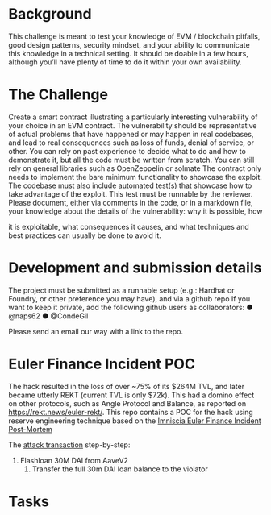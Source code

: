 * Background

This challenge is meant to test your knowledge of EVM / blockchain pitfalls,
good design patterns, security mindset, and your ability to communicate this
knowledge in a technical setting.
It should be doable in a few hours, although you’ll have plenty of time to do
it within your own availability.

* The Challenge
Create a smart contract illustrating a particularly interesting vulnerability of
your choice in an EVM contract. The vulnerability should be representative
of actual problems that have happened or may happen in real codebases,
and lead to real consequences such as loss of funds, denial of service, or
other.
You can rely on past experience to decide what to do and how to
demonstrate it, but all the code must be written from scratch. You can still
rely on general libraries such as OpenZeppelin or solmate
The contract only needs to implement the bare minimum functionality to
showcase the exploit.
The codebase must also include automated test(s) that showcase how to
take advantage of the exploit. This test must be runnable by the reviewer.
Please document, either via comments in the code, or in a markdown file,
your knowledge about the details of the vulnerability: why it is possible, how

it is exploitable, what consequences it causes, and what techniques and
best practices can usually be done to avoid it.

* Development and submission details
The project must be submitted as a runnable setup (e.g.: Hardhat or
Foundry, or other preference you may have), and via a github repo
If you want to keep it private, add the following github users as
collaborators:
● @naps62
● @CondeGil

Please send an email our way with a link to the repo.

* Euler Finance Incident POC
The hack resulted in the loss of over ~75% of its $264M TVL, and later became utterly REKT (current TVL is only $72k).
This had a domino effect on other protocols, such as Angle Protocol and Balance, as reported on https://rekt.news/euler-rekt/.
This repo contains a POC for the hack using reserve engineering technique based on the [[https://medium.com/@omniscia.io/euler-finance-incident-post-mortem-1ce077c28454][Imniscia Euler Finance Incident Post-Mortem]]

The [[https://etherscan.io/tx/0xc310a0affe2169d1f6feec1c63dbc7f7c62a887fa48795d327d4d2da2d6b111d][attack transaction]] step-by-step:
1. Flashloan 30M DAI from AaveV2
 2. Transfer the full 30m DAI loan balance to the violator



* Tasks
